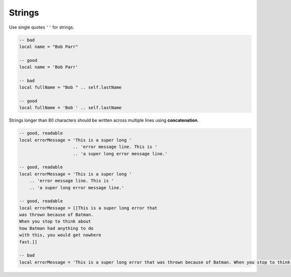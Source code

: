 Strings
===============================================================================
Use single quotes ``''`` for strings.

.. code-block:: lua

    -- bad
    local name = "Bob Parr"

    -- good
    local name = 'Bob Parr'

    -- bad
    local fullName = "Bob " .. self.lastName

    -- good
    local fullName = 'Bob ' .. self.lastName


Strings longer than 80 characters should be written across multiple lines
using **concatenation**.

.. code-block:: lua

    -- good, readable
    local errorMessage = 'This is a super long '
                         .. 'error message line. This is '
                         .. 'a super long error message line.'

    -- good, readable
    local errorMessage = 'This is a super long '
        .. 'error message line. This is '
        .. 'a super long error message line.'

    -- good, readable
    local errorMessage = [[This is a super long error that
    was thrown because of Batman.
    When you stop to think about
    how Batman had anything to do
    with this, you would get nowhere
    fast.]]

    -- bad
    local errorMessage = 'This is a super long error that was thrown because of Batman. When you stop to think about how Batman had anything to do with this, you would get nowhere fast.'
